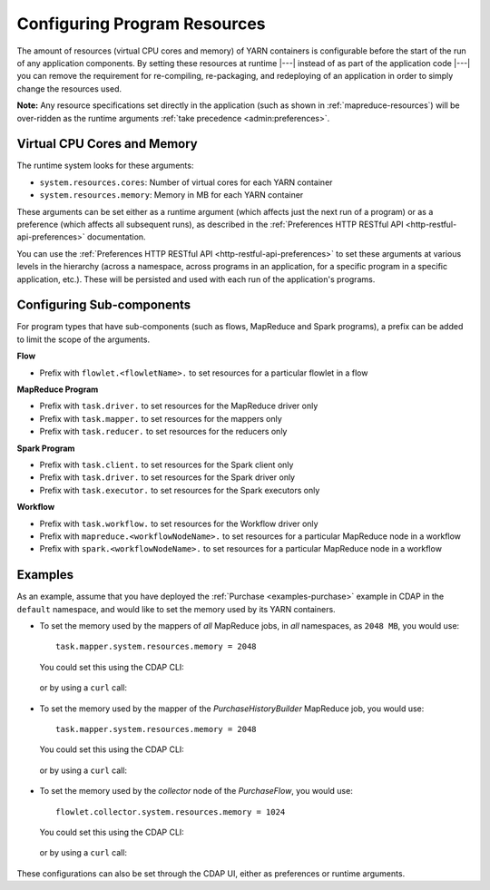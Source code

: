 .. meta::
    :author: Cask Data, Inc.
    :copyright: Copyright © 2016-2018 Cask Data, Inc.

.. _advanced-configuring-resources:

=============================
Configuring Program Resources
=============================

The amount of resources (virtual CPU cores and memory) of YARN containers is configurable
before the start of the run of any application components. By setting these resources at
runtime |---| instead of as part of the application code |---| you can remove the
requirement for re-compiling, re-packaging, and redeploying of an application in order to
simply change the resources used.

**Note:** Any resource specifications set directly in the application (such as shown in
:ref:`mapreduce-resources`) will be over-ridden as the runtime arguments :ref:`take
precedence <admin:preferences>`.

Virtual CPU Cores and Memory
============================
The runtime system looks for these arguments:

- ``system.resources.cores``: Number of virtual cores for each YARN container
- ``system.resources.memory``: Memory in MB for each YARN container

These arguments can be set either as a runtime argument (which affects just the next run of
a program) or as a preference (which affects all subsequent runs), as described in the
:ref:`Preferences HTTP RESTful API <http-restful-api-preferences>` documentation.

You can use the :ref:`Preferences HTTP RESTful API <http-restful-api-preferences>` to set
these arguments at various levels in the hierarchy (across a namespace, across programs in
an application, for a specific program in a specific application, etc.). These will be
persisted and used with each run of the application's programs.

Configuring Sub-components
==========================
For program types that have sub-components (such as flows, MapReduce and Spark programs),
a prefix can be added to limit the scope of the arguments.

**Flow**

- Prefix with ``flowlet.<flowletName>.`` to set resources for a particular flowlet in a flow

**MapReduce Program**

- Prefix with ``task.driver.`` to set resources for the MapReduce driver only
- Prefix with ``task.mapper.`` to set resources for the mappers only
- Prefix with ``task.reducer.`` to set resources for the reducers only

**Spark Program**

- Prefix with ``task.client.`` to set resources for the Spark client only
- Prefix with ``task.driver.`` to set resources for the Spark driver only
- Prefix with ``task.executor.`` to set resources for the Spark executors only

**Workflow**

- Prefix with ``task.workflow.`` to set resources for the Workflow driver only
- Prefix with ``mapreduce.<workflowNodeName>.`` to set resources for a particular MapReduce node in a workflow
- Prefix with ``spark.<workflowNodeName>.`` to set resources for a particular MapReduce node in a workflow

Examples
========
As an example, assume that you have deployed the :ref:`Purchase <examples-purchase>` example in CDAP
in the ``default`` namespace, and would like to set the memory used by its YARN containers.

- To set the memory used by the mappers of *all* MapReduce jobs, in *all* namespaces, as ``2048 MB``, you would use::

    task.mapper.system.resources.memory = 2048

  You could set this using the CDAP CLI:

    .. tabbed-parsed-literal::
       :tabs: "CDAP CLI"

       |cdap >| set preferences instance 'task.mapper.system.resources.memory=2048'

  or by using a ``curl`` call:

    .. tabbed-parsed-literal::

      $ curl -w"\n" -X PUT "http://example.com:11015/v3/preferences" \
          -H 'Content-Type: application/json' -d '{ "task.mapper.system.resources.memory": 2048 }'

- To set the memory used by the mapper of the *PurchaseHistoryBuilder* MapReduce job, you would use::

    task.mapper.system.resources.memory = 2048

  You could set this using the CDAP CLI:

    .. tabbed-parsed-literal::
       :tabs: "CDAP CLI"

       |cdap >| set preferences mapreduce 'task.mapper.system.resources.memory=2048' PurchaseHistory.PurchaseHistoryBuilder

  or by using a ``curl`` call:

    .. tabbed-parsed-literal::

      $ curl -w"\n" -X PUT "http://example.com:11015/v3/namespaces/default/apps/PurchaseHistory/mapreduce/PurchaseHistoryBuilder/preferences" \
          -H 'Content-Type: application/json' -d '{ "task.mapper.system.resources.memory": 2048 }'

- To set the memory used by the *collector* node of the *PurchaseFlow*, you would use::

    flowlet.collector.system.resources.memory = 1024

  You could set this using the CDAP CLI:

    .. tabbed-parsed-literal::
       :tabs: "CDAP CLI"

       |cdap >| set preferences flow 'flowlet.collector.system.resources.memory=1024' PurchaseHistory.PurchaseFlow

  or by using a ``curl`` call:

    .. tabbed-parsed-literal::

      $ curl -w"\n" -X PUT "http://example.com:11015/v3/namespaces/default/apps/PurchaseHistory/flows/PurchaseFlow/preferences" \
          -H 'Content-Type: application/json' -d '{ "flowlet.collector.system.resources.memory": 1024 }'

These configurations can also be set through the CDAP UI, either as preferences or runtime arguments.
